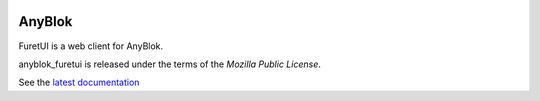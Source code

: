 .. This file is a part of the AnyBlok project
..
..    Copyright (C) 2017 Jean-Sebastien SUZANNE <jssuzanne@anybox.fr>
..
.. This Source Code Form is subject to the terms of the Mozilla Public License,
.. v. 2.0. If a copy of the MPL was not distributed with this file,You can
.. obtain one at http://mozilla.org/MPL/2.0/.

.. image:: https://travis-ci.org/AnyBlok/anyblok_furetui.svg?branch=master
    :target: https://travis-ci.org/AnyBlok/anyblok_furetui
    :alt: Build status

.. image:: https://coveralls.io/repos/github/AnyBlok/anyblok_furetui/badge.svg?branch=master
    :target: https://coveralls.io/github/AnyBlok/anyblok_furetui?branch=master
    :alt: Coverage

.. image:: https://img.shields.io/pypi/v/anyblok_furetui.svg
   :target: https://pypi.python.org/pypi/anyblok_furetui/
   :alt: Version status
   
.. image:: https://readthedocs.org/projects/anyblok_furetui/badge/?version=latest
    :alt: Documentation Status
    :scale: 100%
    :target: https://doc.anyblok.org/en/latest/?badge=latest

AnyBlok
=======

|furetui|

FuretUI is a web client for AnyBlok.

anyblok_furetui is released under the terms of the `Mozilla Public License`.

See the `latest documentation <http://furetui.anyblok.org/>`_

.. |furetui| image:: anyblok_furetui/furetui/static/images/logo.png
